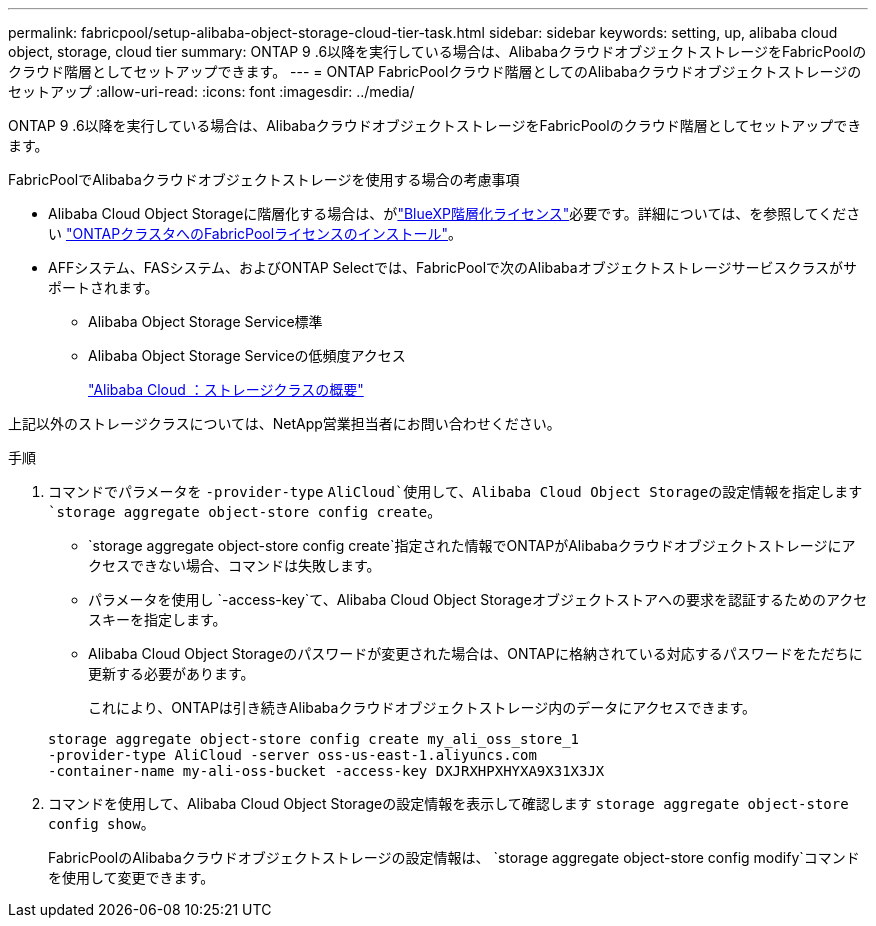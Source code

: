 ---
permalink: fabricpool/setup-alibaba-object-storage-cloud-tier-task.html 
sidebar: sidebar 
keywords: setting, up, alibaba cloud object, storage, cloud tier 
summary: ONTAP 9 .6以降を実行している場合は、AlibabaクラウドオブジェクトストレージをFabricPoolのクラウド階層としてセットアップできます。 
---
= ONTAP FabricPoolクラウド階層としてのAlibabaクラウドオブジェクトストレージのセットアップ
:allow-uri-read: 
:icons: font
:imagesdir: ../media/


[role="lead"]
ONTAP 9 .6以降を実行している場合は、AlibabaクラウドオブジェクトストレージをFabricPoolのクラウド階層としてセットアップできます。

.FabricPoolでAlibabaクラウドオブジェクトストレージを使用する場合の考慮事項
* Alibaba Cloud Object Storageに階層化する場合は、がlink:https://bluexp.netapp.com/cloud-tiering["BlueXP階層化ライセンス"]必要です。詳細については、を参照してください link:install-license-aws-azure-ibm-task.html["ONTAPクラスタへのFabricPoolライセンスのインストール"]。
* AFFシステム、FASシステム、およびONTAP Selectでは、FabricPoolで次のAlibabaオブジェクトストレージサービスクラスがサポートされます。
+
** Alibaba Object Storage Service標準
** Alibaba Object Storage Serviceの低頻度アクセス
+
https://www.alibabacloud.com/help/doc-detail/51374.htm["Alibaba Cloud ：ストレージクラスの概要"^]





上記以外のストレージクラスについては、NetApp営業担当者にお問い合わせください。

.手順
. コマンドでパラメータを `-provider-type` `AliCloud`使用して、Alibaba Cloud Object Storageの設定情報を指定します `storage aggregate object-store config create`。
+
**  `storage aggregate object-store config create`指定された情報でONTAPがAlibabaクラウドオブジェクトストレージにアクセスできない場合、コマンドは失敗します。
** パラメータを使用し `-access-key`て、Alibaba Cloud Object Storageオブジェクトストアへの要求を認証するためのアクセスキーを指定します。
** Alibaba Cloud Object Storageのパスワードが変更された場合は、ONTAPに格納されている対応するパスワードをただちに更新する必要があります。
+
これにより、ONTAPは引き続きAlibabaクラウドオブジェクトストレージ内のデータにアクセスできます。



+
[listing]
----
storage aggregate object-store config create my_ali_oss_store_1
-provider-type AliCloud -server oss-us-east-1.aliyuncs.com
-container-name my-ali-oss-bucket -access-key DXJRXHPXHYXA9X31X3JX
----
. コマンドを使用して、Alibaba Cloud Object Storageの設定情報を表示して確認します `storage aggregate object-store config show`。
+
FabricPoolのAlibabaクラウドオブジェクトストレージの設定情報は、 `storage aggregate object-store config modify`コマンドを使用して変更できます。


